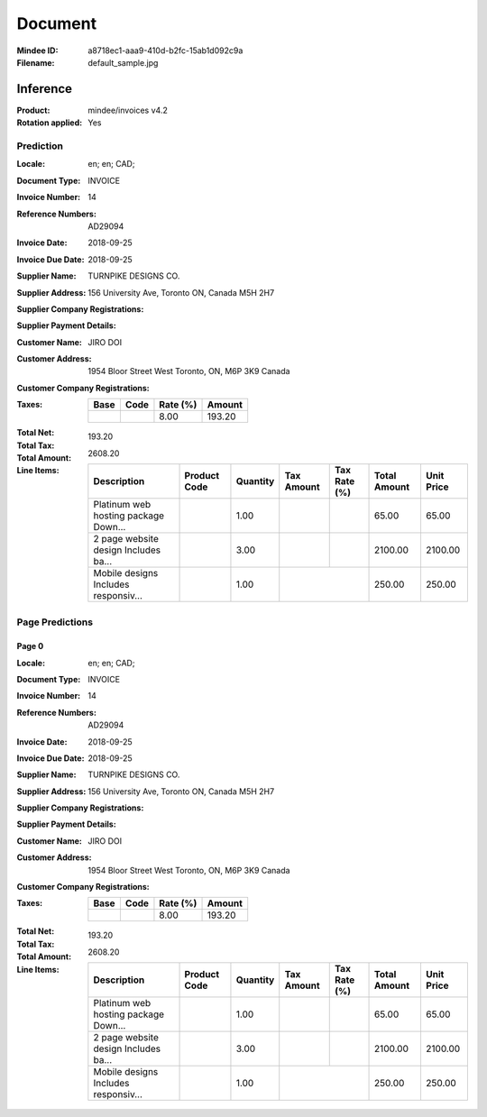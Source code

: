 ########
Document
########
:Mindee ID: a8718ec1-aaa9-410d-b2fc-15ab1d092c9a
:Filename: default_sample.jpg

Inference
#########
:Product: mindee/invoices v4.2
:Rotation applied: Yes

Prediction
==========
:Locale: en; en; CAD;
:Document Type: INVOICE
:Invoice Number: 14
:Reference Numbers: AD29094
:Invoice Date: 2018-09-25
:Invoice Due Date: 2018-09-25
:Supplier Name: TURNPIKE DESIGNS CO.
:Supplier Address: 156 University Ave, Toronto ON, Canada M5H 2H7
:Supplier Company Registrations:
:Supplier Payment Details:
:Customer Name: JIRO DOI
:Customer Address: 1954 Bloor Street West Toronto, ON, M6P 3K9 Canada
:Customer Company Registrations:
:Taxes:
  +---------------+--------+----------+---------------+
  | Base          | Code   | Rate (%) | Amount        |
  +===============+========+==========+===============+
  |               |        | 8.00     | 193.20        |
  +---------------+--------+----------+---------------+
:Total Net:
:Total Tax: 193.20
:Total Amount: 2608.20
:Line Items:
  +--------------------------------------+----------------------+----------+------------+--------------+--------------+------------+
  | Description                          | Product Code         | Quantity | Tax Amount | Tax Rate (%) | Total Amount | Unit Price |
  +======================================+======================+==========+============+==============+==============+============+
  | Platinum web hosting package Down... |                      | 1.00     |            |              | 65.00        | 65.00      |
  +--------------------------------------+----------------------+----------+------------+--------------+--------------+------------+
  | 2 page website design Includes ba... |                      | 3.00     |            |              | 2100.00      | 2100.00    |
  +--------------------------------------+----------------------+----------+------------+--------------+--------------+------------+
  | Mobile designs Includes responsiv... |                      | 1.00     |            |              | 250.00       | 250.00     |
  +--------------------------------------+----------------------+----------+---------------------------+--------------+------------+

Page Predictions
================

Page 0
------
:Locale: en; en; CAD;
:Document Type: INVOICE
:Invoice Number: 14
:Reference Numbers: AD29094
:Invoice Date: 2018-09-25
:Invoice Due Date: 2018-09-25
:Supplier Name: TURNPIKE DESIGNS CO.
:Supplier Address: 156 University Ave, Toronto ON, Canada M5H 2H7
:Supplier Company Registrations:
:Supplier Payment Details:
:Customer Name: JIRO DOI
:Customer Address: 1954 Bloor Street West Toronto, ON, M6P 3K9 Canada
:Customer Company Registrations:
:Taxes:
  +---------------+--------+----------+---------------+
  | Base          | Code   | Rate (%) | Amount        |
  +===============+========+==========+===============+
  |               |        | 8.00     | 193.20        |
  +---------------+--------+----------+---------------+
:Total Net:
:Total Tax: 193.20
:Total Amount: 2608.20
:Line Items:
  +--------------------------------------+----------------------+----------+------------+--------------+--------------+------------+
  | Description                          | Product Code         | Quantity | Tax Amount | Tax Rate (%) | Total Amount | Unit Price |
  +======================================+======================+==========+============+==============+==============+============+
  | Platinum web hosting package Down... |                      | 1.00     |            |              | 65.00        | 65.00      |
  +--------------------------------------+----------------------+----------+------------+--------------+--------------+------------+
  | 2 page website design Includes ba... |                      | 3.00     |            |              | 2100.00      | 2100.00    |
  +--------------------------------------+----------------------+----------+------------+--------------+--------------+------------+
  | Mobile designs Includes responsiv... |                      | 1.00     |            |              | 250.00       | 250.00     |
  +--------------------------------------+----------------------+----------+---------------------------+--------------+------------+
